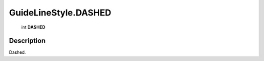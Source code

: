 .. _GuideLineStyle.DASHED:

================================================
GuideLineStyle.DASHED
================================================

   int **DASHED**


Description
-----------

Dashed.

